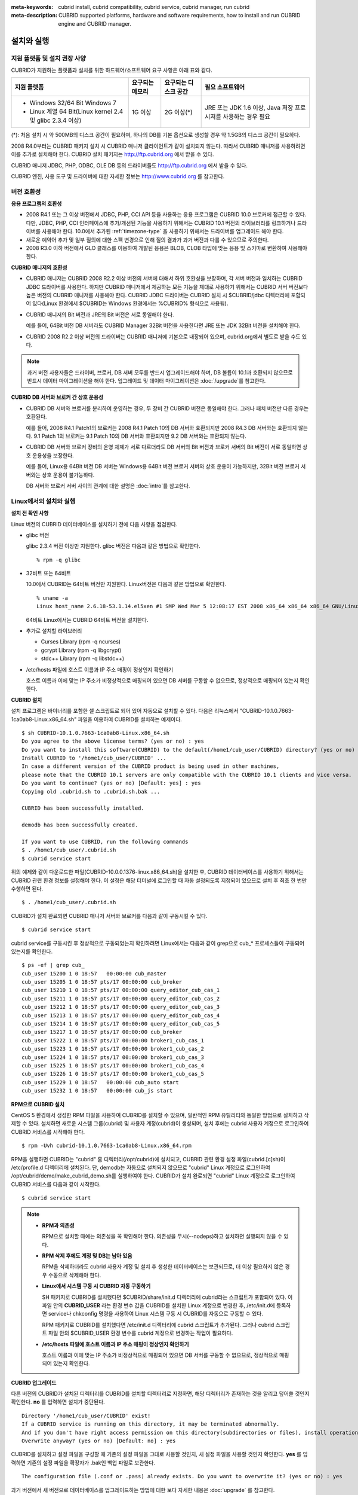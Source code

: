 
:meta-keywords: cubrid install, cubrid compatibility, cubrid service, cubrid manager, run cubrid
:meta-description: CUBRID supported platforms, hardware and software requirements, how to install and run CUBRID engine and CUBRID manager.

.. role:: red

.. _install-execute:

설치와 실행
===========

.. _supported:

지원 플랫폼 및 설치 권장 사양
-----------------------------

CUBRID가 지원하는 플랫폼과 설치를 위한 하드웨어/소프트웨어 요구 사항은 아래 표와 같다.

+--------------------------------------------------------------+------------------+----------------------+--------------------------+
| 지원 플랫폼                                                  | 요구되는 메모리  | 요구되는 디스크 공간 | 필요 소프트웨어          |
+==============================================================+==================+======================+==========================+
| * Windows 32/64 Bit Windows 7                                | 1G 이상          | 2G 이상(\*)          | JRE 또는 JDK 1.6 이상,   |
|                                                              |                  |                      | Java 저장 프로시저를     |
| * Linux 계열 64 Bit(Linux kernel 2.4 및 glibc 2.3.4 이상)    |                  |                      | 사용하는 경우 필요       |
+--------------------------------------------------------------+------------------+----------------------+--------------------------+

(\*): 처음 설치 시 약 500MB의 디스크 공간이 필요하며, 하나의 DB를 기본 옵션으로 생성할 경우 약 1.5GB의 디스크 공간이 필요하다.

2008 R4.0부터는 CUBRID 패키지 설치 시 CUBRID 매니저 클라이언트가 같이 설치되지 않는다. 따라서 CUBRID 매니저를 사용하려면 이를 추가로 설치해야 한다. CUBRID 설치 패키지는 http://ftp.cubrid.org 에서 받을 수 있다.

CUBRID 매니저 JDBC, PHP, ODBC, OLE DB 등의 드라이버들도 http://ftp.cubrid.org 에서 받을 수 있다.

CUBRID 엔진, 사용 도구 및 드라이버에 대한 자세한 정보는 http://www.cubrid.org 를 참고한다.

버전 호환성
-----------

**응용 프로그램의 호환성**

*   2008 R4.1 또는 그 이상 버전에서 JDBC, PHP, CCI API 등을 사용하는 응용 프로그램은 CUBRID 10.0 브로커에 접근할 수 있다. 다만, JDBC, PHP, CCI 인터페이스에 추가/개선된 기능을 사용하기 위해서는 CUBRID 10.1 버전의 라이브러리를 링크하거나 드라이버를 사용해야 한다. 10.0에서 추가된 :ref:`timezone-type` 을 사용하기 위해서는 드라이버를 업그레이드 해야 한다.

*   새로운 예약어 추가 및 일부 질의에 대한 스펙 변경으로 인해 질의 결과가 과거 버전과 다를 수 있으므로 주의한다.

*   2008 R3.0 이하 버전에서 GLO 클래스를 이용하여 개발된 응용은 BLOB, CLOB 타입에 맞는 응용 및 스키마로 변환하여 사용해야 한다.

**CUBRID 매니저의 호환성**

*   CUBRID 매니저는 CUBRID 2008 R2.2 이상 버전의 서버에 대해서 하위 호환성을 보장하며, 각 서버 버전과 일치하는 CUBRID JDBC 드라이버를 사용한다. 하지만 CUBRID 매니저에서 제공하는 모든 기능을 제대로 사용하기 위해서는 CUBRID 서버 버전보다 높은 버전의 CUBRID 매니저를 사용해야 한다. CUBRID JDBC 드라이버는 CUBRID 설치 시 $CUBRID/jdbc 디렉터리에 포함되어 있다(Linux 환경에서 $CUBRID는 Windows 환경에서는 %CUBRID% 형식으로 사용됨).

*   CUBRID 매니저의 Bit 버전과 JRE의 Bit 버전은 서로 동일해야 한다. 

    예를 들어, 64Bit 버전 DB 서버라도 CUBRID Manager 32Bit 버전을 사용한다면 JRE 또는 JDK 32Bit 버전을 설치해야 한다.

*   CUBRID 2008 R2.2 이상 버전의 드라이버는 CUBRID 매니저에 기본으로 내장되어 있으며, cubrid.org에서 별도로 받을 수도 있다.

.. note:: 과거 버전 사용자들은 드라이버, 브로커, DB 서버 모두를 반드시 업그레이드해야 하며, DB 볼륨이 10.1과 호환되지 않으므로 반드시 데이터 마이그레이션을 해야 한다.
    업그레이드 및 데이터 마이그레이션은 :doc:`/upgrade`\ 를 참고한다.

**CUBRID DB 서버와 브로커 간 상호 운용성**

*   CUBRID DB 서버와 브로커를 분리하여 운영하는 경우, 두 장비 간 CUBRID 버전은 동일해야 한다. 그러나 패치 버전만 다른 경우는 호환된다.

    예를 들어, 2008 R4.1 Patch1의 브로커는 2008 R4.1 Patch 10의 DB 서버와 호환되지만 2008 R4.3 DB 서버와는 호환되지 않는다. 9.1 Patch 1의 브로커는 9.1 Patch 10의 DB 서버와 호환되지만 9.2 DB 서버와는 호환되지 않는다.

*   CUBRID DB 서버와 브로커 장비의 운영 체제가 서로 다르더라도 DB 서버의 Bit 버전과 브로커 서버의 Bit 버전이 서로 동일하면 상호 운용성을 보장한다. 

    예를 들어, Linux용 64Bit 버전 DB 서버는 Windows용 64Bit 버전 브로커 서버와 상호 운용이 가능하지만, 32Bit 버전 브로커 서버와는 상호 운용이 불가능하다.

    DB 서버와 브로커 서버 사이의 관계에 대한 설명은 :doc:`intro`\를 참고한다. 
    
.. _Installing-and-Running-on-Linux:
    
Linux에서의 설치와 실행
-----------------------

**설치 전 확인 사항**

Linux 버전의 CUBRID 데이터베이스를 설치하기 전에 다음 사항을 점검한다.

*   glibc 버전

    glibc 2.3.4 버전 이상만 지원한다.
    glibc 버전은 다음과 같은 방법으로 확인한다. ::
      
        % rpm -q glibc

*   32비트 또는 64비트 
    
    10.0에서 CUBRID는 64비트 버전만 지원한다.  Linux버전은 다음과 같은 방법으로 확인한다. ::
        
        % uname -a
        Linux host_name 2.6.18-53.1.14.el5xen #1 SMP Wed Mar 5 12:08:17 EST 2008 x86_64 x86_64 x86_64 GNU/Linux
    
    64비트 Linux에서는 CUBRID 64비트 버전을 설치한다. 
    
*   추가로 설치할 라이브러리
    
    *   Curses Library (rpm -q ncurses)
    *   gcrypt Library (rpm -q libgcrypt)
    *   stdc++ Library (rpm -q libstdc++)
    
*   /etc/hosts 파일에 호스트 이름과 IP 주소 매핑이 정상인지 확인하기

    호스트 이름과 이에 맞는 IP 주소가 비정상적으로 매핑되어 있으면 DB 서버를 구동할 수 없으므로, 정상적으로 매핑되어 있는지 확인한다.
  
**CUBRID 설치**

설치 프로그램은 바이너리를 포함한 셸 스크립트로 되어 있어 자동으로 설치할 수 있다. 다음은 리눅스에서 "CUBRID-10.1.0.7663-1ca0ab8-Linux.x86_64.sh" 파일을 이용하여 CUBRID를 설치하는 예제이다. 

::

    $ sh CUBRID-10.1.0.7663-1ca0ab8-Linux.x86_64.sh 
    Do you agree to the above license terms? (yes or no) : yes
    Do you want to install this software(CUBRID) to the default(/home1/cub_user/CUBRID) directory? (yes or no) [Default: yes] : yes
    Install CUBRID to '/home1/cub_user/CUBRID' ...
    In case a different version of the CUBRID product is being used in other machines, 
    please note that the CUBRID 10.1 servers are only compatible with the CUBRID 10.1 clients and vice versa.
    Do you want to continue? (yes or no) [Default: yes] : yes
    Copying old .cubrid.sh to .cubrid.sh.bak ...

    CUBRID has been successfully installed.

    demodb has been successfully created.

    If you want to use CUBRID, run the following commands
    $ . /home1/cub_user/.cubrid.sh
    $ cubrid service start

위의 예제와 같이 다운로드한 파일(CUBRID-10.0.0.1376-linux.x86_64.sh)을 설치한 후, CUBRID 데이터베이스를 사용하기 위해서는 CUBRID 관련 환경 정보를 설정해야 한다. 이 설정은 해당 터미널에 로그인할 때 자동 설정되도록 지정되어 있으므로 설치 후 최초 한 번만 수행하면 된다. ::

    $ . /home1/cub_user/.cubrid.sh

CUBRID가 설치 완료되면 CUBRID 매니저 서버와 브로커를 다음과 같이 구동시킬 수 있다. ::

    $ cubrid service start

cubrid service를 구동시킨 후 정상적으로 구동되었는지 확인하려면 Linux에서는 다음과 같이 grep으로 cub_* 프로세스들이 구동되어 있는지를 확인한다. ::

    $ ps -ef | grep cub_
    cub_user 15200 1 0 18:57   00:00:00 cub_master
    cub_user 15205 1 0 18:57 pts/17 00:00:00 cub_broker
    cub_user 15210 1 0 18:57 pts/17 00:00:00 query_editor_cub_cas_1
    cub_user 15211 1 0 18:57 pts/17 00:00:00 query_editor_cub_cas_2
    cub_user 15212 1 0 18:57 pts/17 00:00:00 query_editor_cub_cas_3
    cub_user 15213 1 0 18:57 pts/17 00:00:00 query_editor_cub_cas_4
    cub_user 15214 1 0 18:57 pts/17 00:00:00 query_editor_cub_cas_5
    cub_user 15217 1 0 18:57 pts/17 00:00:00 cub_broker
    cub_user 15222 1 0 18:57 pts/17 00:00:00 broker1_cub_cas_1
    cub_user 15223 1 0 18:57 pts/17 00:00:00 broker1_cub_cas_2
    cub_user 15224 1 0 18:57 pts/17 00:00:00 broker1_cub_cas_3
    cub_user 15225 1 0 18:57 pts/17 00:00:00 broker1_cub_cas_4
    cub_user 15226 1 0 18:57 pts/17 00:00:00 broker1_cub_cas_5
    cub_user 15229 1 0 18:57   00:00:00 cub_auto start
    cub_user 15232 1 0 18:57   00:00:00 cub_js start

**RPM으로 CUBRID 설치**

CentOS 5 환경에서 생성한 RPM 파일을 사용하여 CUBRID를 설치할 수 있으며, 일반적인 RPM 유틸리티와 동일한 방법으로 설치하고 삭제할 수 있다. 설치하면 새로운 시스템 그룹(cubrid) 및 사용자 계정(cubrid)이 생성되며, 설치 후에는 cubrid 사용자 계정으로 로그인하여 CUBRID 서비스를 시작해야 한다. ::

    $ rpm -Uvh cubrid-10.1.0.7663-1ca0ab8-Linux.x86_64.rpm

RPM을 실행하면 CUBRID는 "cubrid" 홈 디렉터리(/opt/cubrid)에 설치되고, CUBRID 관련 환경 설정 파일(cubrid.[c]sh)이 /etc/profile.d 디렉터리에 설치된다. 단, demodb는 자동으로 설치되지 않으므로 "cubrid" Linux 계정으로 로그인하여 /opt/cubrid/demo/make_cubrid_demo.sh를 실행하여야 한다. CUBRID가 설치 완료되면 "cubrid" Linux 계정으로 로그인하여 CUBRID 서비스를 다음과 같이 시작한다. ::

    $ cubrid service start

.. note::

    *   **RPM과 의존성**
    
        RPM으로 설치할 때에는 의존성을 꼭 확인해야 한다. 의존성을 무시(--nodeps)하고 설치하면 실행되지 않을 수 있다.

    *   **RPM 삭제 후에도 계정 및 DB는 남아 있음**

        RPM을 삭제하더라도 cubrid 사용자 계정 및 설치 후 생성한 데이터베이스는 보관되므로, 더 이상 필요하지 않은 경우 수동으로 삭제해야 한다.

    *   **Linux에서 시스템 구동 시 CUBRID 자동 구동하기**

        SH 패키지로 CUBRID를 설치했다면 $CUBRID/share/init.d 디렉터리에 cubrid라는 스크립트가 포함되어 있다. 이 파일 안의 **CUBRID_USER** 라는 환경 변수 값을 CUBRID를 설치한 Linux 계정으로 변경한 후, /etc/init.d에 등록하면 service나 chkconfig 명령을 사용하여 Linux 시스템 구동 시 CUBRID를 자동으로 구동할 수 있다.
        
        RPM 패키지로 CUBRID를 설치했다면 /etc/init.d 디렉터리에 cubrid 스크립트가 추가된다. 그러나 cubrid 스크립트 파일 안의 $CUBRID_USER 환경 변수를 cubrid 계정으로 변경하는 작업이 필요하다.
        
    *   **/etc/hosts 파일에 호스트 이름과 IP 주소 매핑이 정상인지 확인하기**

        호스트 이름과 이에 맞는 IP 주소가 비정상적으로 매핑되어 있으면 DB 서버를 구동할 수 없으므로, 정상적으로 매핑되어 있는지 확인한다.

**CUBRID 업그레이드**

다른 버전의 CUBRID가 설치된 디렉터리를 CUBRID를 설치할 디렉터리로 지정하면, 해당 디렉터리가 존재하는 것을 알리고 덮어쓸 것인지 확인한다. **no** 를 입력하면 설치가 중단된다. ::

    Directory '/home1/cub_user/CUBRID' exist!
    If a CUBRID service is running on this directory, it may be terminated abnormally.
    And if you don't have right access permission on this directory(subdirectories or files), install operation will be failed.
    Overwrite anyway? (yes or no) [Default: no] : yes

CUBRID를 설치하고 설정 파일을 구성할 때 기존의 설정 파일을 그대로 사용할 것인지, 새 설정 파일을 사용할 것인지 확인한다. **yes** 를 입력하면 기존의 설정 파일을 확장자가 .bak인 백업 파일로 보관한다. ::

    The configuration file (.conf or .pass) already exists. Do you want to overwrite it? (yes or no) : yes

과거 버전에서 새 버전으로 데이터베이스를 업그레이드하는 방법에 대한 보다 자세한 내용은 :doc:`upgrade` 를 참고한다.

**환경 설정**

서비스 포트 등 사용자 환경에 맞춰 설정을 변경하려면 **$CUBRID/conf** 디렉터리에서 설정 파일의 파라미터를 수정한다.  자세한 내용은 :ref:`Installing-and-Running-on-Windows`\ 의 환경 설정을 참고한다.

**CUBRID 인터페이스 설치**

CCI, JDBC, PHP, ODBC, OLE DB, ADO.NET, Ruby, Python, Node.js 등의 인터페이스 모듈은 http://www.cubrid.org/download. 에서 최신 정보를 확인할 수 있고 관련 파일을 내려받아 설치할 수 있다.

.. FIXME You can see the latest information on interface modules such as CCI, JDBC, PHP, ODBC, OLE DB, ADO.NET, Ruby, Python and Node.js and install them by downloading files from http://www.cubrid.org/downloads.  

각 드라이버에 대한 간단한 설명은 :doc:`/api/index` 를 참고한다.
    
**CUBRID 도구 설치**

CUBRID 매니저 등의 도구는 http://www.cubrid.org/downloads. 에서 최신 정보를 확인할 수 있고 관련 파일을 내려받아 설치할 수 있다.

CUBRID 웹매니저는 CUBRID 설치 시 같이 설치된다. 자세한 설명은 `CUBRID 웹 매니저 매뉴얼 <http://www.cubrid.org/wiki_tools/entry/cubrid-web-manager-manual>`_\ 을 참고한다.
    
.. _Installing-and-Running-on-Windows:

Windows에서의 설치와 실행
-------------------------

**설치 전 확인 사항**

Windows 버전의 CUBRID 데이터베이스를 설치하기 전에 다음 사항을 점검한다.

*   64비트/32 비트 

    CUBRID는 32비트 버전과 64비트 버전을 각각 지원한다. [내 컴퓨터] > [시스템 등록 정보] 창을 활성화하여 Windows 버전 비트를 확인할 수 있다. 32비트 Windows에서는 CUBRID 32비트 버전을 설치하고, 64비트 Windows에서는 CUBRID 64비트 버전을 설치한다.

    .. warning:: :red:`10.1이 32비트 Windows의 마지막 릴리즈이다. 이후 릴리즈에서는 64비트 버전만 제공한다.`

**설치 과정**

**1단계: 설치 디렉터리 지정**

**2단계: 샘플 데이터베이스 생성**
    
    샘플 데이터베이스를 생성하려면 약 1.5GB의 디스크 공간이 필요하다. 

**3단계: 설치 완료**

    우측 하단에 CUBRID Service Tray가 나타난다. 
    
.. note:: 

    CUBRID는 설치하고 나면 시스템 재구동 시 자동으로 실행하게 되어 있다. 시스템 재구동 시 자동 실행을 중단하려면 "제어판 > 시스템 및 보안 > 관리 도구 > 서비스 > CUBRIDService" 에서 더블클릭한 후 나타난 팝업 창에서 시작 유형을 수동으로 변경한다.

**설치 후 확인 사항**

*   CUBRID Service Tray 구동 여부

    시스템을 시작할 때 CUBRID Service Tray가 자동으로 구동되지 않는다면 다음 사항을 확인하도록 한다.

    *   [시작 버튼] > [제어판] > [관리 도구] > [서비스]의 Task Scheduler가 시작되어 있는지 확인하고, 그렇지 않으면 Task Scheduler를 시작한다.
    *   [시작 버튼] > [모든 프로그램] > [시작프로그램]에 CUBRID Service Tray가 등록되어 있는지 확인하고, 그렇지 않으면 CUBRID Service Tray를 등록한다.
        
**CUBRID 업그레이드**

과거 버전의 CUBRID가 이미 설치된 환경에 새로운 버전의 CUBRID를 설치하는 경우, 시스템 트레이에서 [CUBRID Service Tray] > [Exit]를 선택하여 운영 중인 서비스를 종료한 후 과거 버전의 CUBRID를 제거해야 한다. "데이터베이스와 설정 파일을 모두 삭제하겠습니까?"라고 묻는 대화 상자가 나타나면, 과거 버전의 데이터베이스가 삭제되지 않도록?[아니오]를 클릭한다.

과거 버전에서 새 버전으로 데이터베이스를 업그레이드하는 방법에 대한 보다 자세한 내용은 :doc:`upgrade` 를 참고한다.

**환경 설정**

서비스 포트 등 사용자 환경에 맞춰 설정을 변경하려면 **%CUBRID%\\conf** 디렉터리에서 다음 설정 파일의 파라미터 값을 변경한다. 방화벽이 설정되어 있다면 CUBRID에서 사용하는 포트들을 열어두어야(open) 한다. CUBRID가 사용하는 포트에 대한 자세한 내용은 :ref:`connect-to-cubrid-server`\ 을 참고한다.

*   **cm.conf**

    CUBRID 매니저용 설정 파일이다. **cm_port** 는 매니저 서버 프로세스, 매니저 서버 프로세스가 사용하는 포트로 기본값은 **8001** 이다. 

    .. FIXME: For details, see `CUBRID Manager Manual <http://www.cubrid.org/wiki_tools/entry/cubrid-manager-manual>`_.
    
*   **cubrid.conf**

    서버 설정용 파일로, 운영하려는 데이터베이스의 메모리, 동시 사용자 수에 따른 스레드 수, 브로커와 서버 사이의 통신 포트 등을 설정한다. **cubrid_port_id** 는 마스터 프로세스가 사용하는 포트로, 기본값은 *1523* 이다. 자세한 내용은 :ref:`cubrid-conf`\ 를 참조한다.

*   **cubrid_broker.conf**

    브로커 설정용 파일로, 운영하려는 브로커가 사용하는 포트, 응용서버(CAS) 수, SQL LOG 등을 설정한다. **BROKER_PORT** 는 브로커가 사용하는 포트이며, 실제 JDBC와 같은 드라이버에서 보는 포트는 해당 브로커의 포트이다. **APPL_SERVER_PORT** 는 Windows에서만 추가하는 파라미터로, 브로커 응용 서버(CAS)가 사용하는 포트이다. 기본값은 **BROKER_PORT** + 1이다. **APPL_SERVER_PORT** 값을 기준으로 1씩 더한 포트들이 CAS 개수만큼 사용된다.
    예를 들어 **APPL_SERVER_PORT** 값이 35000이고 **MAX_NUM_APPL_SERVER** 값에 의한 CAS의 최대 개수가 50이면 CAS에서 listen하는 포트는 35000, 35001, ..., 35049이다.
    자세한 내용은 :ref:`parameter-by-broker`\ 를 참조한다. 
    
    **CCI_DEFAULT_AUTOCOMMIT** 브로커 파라미터는 2008 R4.0부터 지원하기 시작했고, 이때 기본값은 **OFF** 였다가 2008 R4.1부터는 기본값이 **ON** 으로 바뀌었다. 따라서 2008 R4.0에서 2008 R4.1 이상 버전으로 업그레이드하는 사용자는 이 값을 OFF로 바꾸거나, 응용 프로그램의 함수에서 자동 커밋 모드를 OFF로 설정해야 한다.

**CUBRID 인터페이스 설치**

:red:`http://www.cubrid.org/downloads에서 CCI, JDBC, PHP, ODBC, OLE DB, ADO.NET, Ruby, Python 및 Node.js와 같은 인터페이스 모듈을 다운로드할 수 있다.`

.. FIXME: You can see the latest information on interface modules such as JDBC, PHP, ODBC, and OLE DB and install them by downloading files from `<http://www.cubrid.org/wiki_apis>`_.

각 드라이버에 대한 간단한 설명은 :doc:`/api/index`\ 를 참고한다.

**CUBRID 도구 설치**

:red:`http://www.cubrid.org/downloads에서 CUBRID Manager 및 CUBRID Migration Toolkit을 비롯한 다양한 도구를 다운로드할 수 있다.`

.. FIXME: You can see the latest information on interface modules such as JDBC, PHP, ODBC, and OLE DB and install them by downloading files from `<http://www.cubrid.org/wiki_apis>`_.

압축 파일로 설치하기
--------------------

Linux에서 tar.gz 파일로 CUBRID 설치
^^^^^^^^^^^^^^^^^^^^^^^^^^^^^^^^^^^

**설치 전 확인 사항**

Linux 버전의 CUBRID 데이터베이스를 설치하기 전에 다음 사항을 점검한다.

*   glibc 버전

    glibc 2.3.4 버전 이상만 지원한다.
    glibc 버전은 다음과 같은 방법으로 확인한다. ::
      
        % rpm -q glibc

*   64비트 여부 
    
    10.0에서 CUBRID는 64비트 버전만 지원한다.  Linux 버전은 다음과 같은 방법으로 확인한다. ::
        
        % uname -a
        Linux host_name 2.6.18-53.1.14.el5xen #1 SMP Wed Mar 5 12:08:17 EST 2008 x86_64 x86_64 x86_64 GNU/Linux
    
    64비트 Linux에서는 CUBRID 64비트 버전을 설치한다. 
    
*   추가로 설치할 라이브러리
    
    * Curses Library (rpm -q ncurses)
    * gcrypt Library (rpm -q libgcrypt)
    * stdc++ Library (rpm -q libstdc++)
    
*   /etc/hosts 파일에 호스트 이름과 IP 주소 매핑이 정상인지 확인하기

    호스트 이름과 이에 맞는 IP 주소가 비정상적으로 매핑되어 있으면 DB 서버를 구동할 수 없으므로, 정상적으로 매핑되어 있는지 확인한다.

**설치 과정**

    **설치 디렉터리 지정**

    *   압축 파일을 설치하려는 경로에 풀어 놓는다.

        ::
        
            tar xvfz CUBRID-10.1.0.7663-1ca0ab8-Linux.x86_64.tar.gz  /home1/cub_user/

        /home1/cub_user/ 이하에 CUBRID 디렉터리가 생기고 그 이하에 파일이 생성된다.

    **환경 변수 설정**

    #.  사용자의 홈 디렉터리(/home1/cub_user) 이하에서 자동으로 실행되는 셸 스크립트에 아래의 환경 변수를 추가한다.
    
        :red:`You may have to create a directory for **$CUBRID_DATABASES**. You can designate any directory you have enough permission.`

        다음은 bash 셸로 수행하는 경우 .bash_profile에 다음을 추가하는 예이다.

        ::
        
            export CUBRID=/home1/cub_user/CUBRID
            export CUBRID_DATABASES=$CUBRID/databases
            
    #.  **CLASSPATH** 환경 변수에  CUBRID JDBC 라이브러리 파일 이름을 추가한다.
    
        ::
        
            export CLASSPATH=$CUBRID/jdbc/cubrid_jdbc.jar:$CLASSPATH
            
    #.  **PATH** 환경 변수에 CUBRID bin 디렉터리를 추가한다.
      
        ::
        
            export PATH=$CUBRID/bin:$PATH
                
    **DB 생성**
        
    *   콘솔 창에서 DB를 생성할 디렉터리로 이동해서 DB를 직접 생성한다.

        ::
        
            cd $CUBRID_DATABASES
            mkdir testdb
            cd testdb
            cubrid createdb --db-volume-size=128M --log-volume-size=128M testdb en_US

    **부팅 시 자동 시작**

    *   **$CUBRID/share/init.d** 디렉터리에 cubrid라는 스크립트가 포함되어 있다. 이 파일 안의 **CUBRID_USER** 환경 변수 값을 CUBRID를 설치한 Linux 계정으로 변경한 후, /etc/init.d에 등록하면 service나 chkconfig 명령을 사용하여 Linux 시스템 구동 시 CUBRID를 자동으로 구동할 수 있다.
            
    **DB 자동 구동**    

    *   부팅 시 생성한 DB가 구동되게 하려면 **$CUBRID/conf/cubrid.conf** 에서 다음을 수정한다.

        ::
            
            [service]
            service=server, broker, manager
            server=testdb

    *   service 파라미터에는 자동으로 구동할 프로세스들을 지정한다.
    *   server 파라미터에는 자동으로 구동할 DB 이름을 지정한다.
        
CUBRID 설치 이후 환경 설정, 도구 설치, 인터페이스 설치 등은 :ref:`Installing-and-Running-on-Linux`\을 확인하도록 한다.
            
Windows에서 zip 파일로 CUBRID 설치
^^^^^^^^^^^^^^^^^^^^^^^^^^^^^^^^^^

**설치 전 확인 사항**

Windows 버전의 CUBRID 데이터베이스를 설치하기 전에 다음 사항을 점검한다.

*   64비트 여부

    CUBRID는 32비트 버전과 64비트 버전을 각각 지원한다. [내 컴퓨터] > [시스템 등록 정보] 창을 활성화하여 Windows 버전 비트를 확인할 수 있다. 32비트 Windows에서는 CUBRID 32비트 버전을 설치하고, 64비트 Windows에서는 CUBRID 64비트 버전을 설치한다.

    .. warning:: :red:`10.1이 32비트 Windows의 마지막 릴리즈이다. 이후 릴리즈에서는 64비트 버전만 제공한다.`

**설치 과정**

    **설치 디렉터리 지정**

    *   압축 파일을 설치하려는 경로에 풀어 놓는다.

        ::
        
            C:\CUBRID
    *   :red:`**$CUBRID_DATABASES** 변수에 설정된 디렉토리 생성이 필요하다. 적절한 권한이 있는 임의의 디렉터리를 지정할 수 있다.`

    **환경 변수 설정**

    #.  [시작 버튼] > [컴퓨터] > (오른쪽 마우스 버튼 클릭) > [속성] -> [고급 시스템 설정] > [환경변수]를 선택한다.
    #.  시스템 변수 항목에 [새로 만들기]를 클릭한 후 아래와 같이 시스템 변수를 추가한다.
    
        ::
        
            CUBRID = C:\CUBRID
            CUBRID_DATABASES = %CUBRID%\databases
            
    #.  **CLASSPATH** 시스템 변수에  CUBRID JDBC 라이브러리 파일 이름을 추가한다.
    
        ::
        
            %CUBRID%\jdbc\cubrid_jdbc.jar       
            
    #.  **Path** 시스템 변수에 CUBRID bin 디렉터리를 추가한다.
      
        ::
        
            %CUBRID%\bin
                
    **DB 생성**
        
    *   cmd 명령으로 콘솔 창을 띄운 후 DB를 생성할 디렉터리로 이동해서 DB를 직접 생성한다.

        ::
        
            cd C:\CUBRID\databases
            md testdb
            cd testdb
            c:\CUBRID\databases\testdb>cubrid createdb --db-volume-size=128M --log-volume-size=128M testdb en_US
    
    **부팅 시 자동 시작**
    
    *   설치한 CUBRID가 Windows 시스템 부팅 시 자동으로 시작되게 하려면 CUBRID 서비스가 먼저 Windows 서비스에 등록되어야 한다. 
        
        #.  CUBRID 서비스를 Windows 서비스에 등록한다.

            ::
            
                C:\CUBRID\bin\ctrlService.exe -i C:\CUBRID\bin
            
        #.  CUBRID 서비스를 구동/정지하는 방법은 아래와 같다.
        
            ::
            
                C:\CUBRID\bin\ctrlService.exe -start/-stop
            
    **DB 자동 구동**    

    *   Windows 부팅 시 DB가 구동되게 하려면 C:\\CUBRID\conf\\cubrid.conf에서 다음을 수정한다.

        ::
            
            [service]
            service=server, broker, manager
            server=testdb

        *   service 파라미터에는 자동으로 구동할 프로세스들을 지정한다.
        *   server 파라미터에는 자동으로 구동할 DB 이름을 지정한다.

    **서비스에서 제거**

    *   등록한 CUBRID Service를 제거하려면 다음을 수행한다.

        ::
        
            C:\CUBRID\bin\ctrlService.exe -u

**CUBRID Service Tray 등록**
    
zip 파일로 CUBRID를 설치하는 경우 CUBRID Service Tray가 자동으로 등록되지 않으므로, 이를 사용하려면 수동으로 등록하는 절차가 필요하다.
    
#.  C:\\CUBRID\\bin\\CUBRID_Service_Tray.exe 파일의 바로 가기를 시작 > 모든프로그램 > 시작프로그램에 생성한다.

#.  시작 > 보조 프로그램 > 실행 창에서 regedit를 입력하면 레지스트리 편집기가 실행된다.

#.  컴퓨터 > HKEY_LOCAL_MACHINE > SOFTWARE에 CUBRID 폴더를 생성한다.

#.  생성한 CUBRID 폴더에 cmclient 폴더를 생성(새로 만들기 > 키)하고 아래의 항목을 추가(새로 만들기 > 문자열 값)한다.

    ::
    
        이름          종류      데이터

        ROOT_PATH     REG_SZ     C:\CUBRID\cubridmanager
        
#.  생성한 CUBRID 폴더에 cmserver 폴더를 생성(새로 만들기 > 키)하고 아래의 항목을 추가(새로 만들기 > 문자열 값)한다.

    ::
    
        이름          종류      데이터

        ROOT_PATH     REG_SZ     C:\CUBRID

#.  생성한 CUBRID 폴더에 CUBRID 폴더를 생성(새로 만들기 > 키)하고 아래의 항목을 추가(새로 만들기 > 문자열 값)한다.


    ::
    
        이름          종류      데이터

        ROOT_PATH     REG_SZ     C:\CUBRID

#.  Windows를 재부팅하면 CUBRID Service Tray가 오른쪽 하단에 생긴다.
    
**설치 후 확인 사항**

*   CUBRID Service Tray 구동 여부

    시스템을 시작할 때 CUBRID Service Tray가 자동으로 구동되지 않는다면 다음 사항을 확인하도록 한다.

    *   [시작 버튼] > [제어판] > [관리 도구] > [서비스]의 Task Scheduler가 시작되어 있는지 확인하고, 그렇지 않으면 Task Scheduler를 시작한다.

    *   [시작 버튼] > [모든 프로그램] > [시작프로그램]에 CUBRID Service Tray가 등록되어 있는지 확인하고, 그렇지 않으면 CUBRID Service Tray를 등록한다.

CUBRID 설치 이후 환경 설정, 도구 설치, 인터페이스 설치 등은 :ref:`Installing-and-Running-on-Windows`\을 확인하도록 한다.
